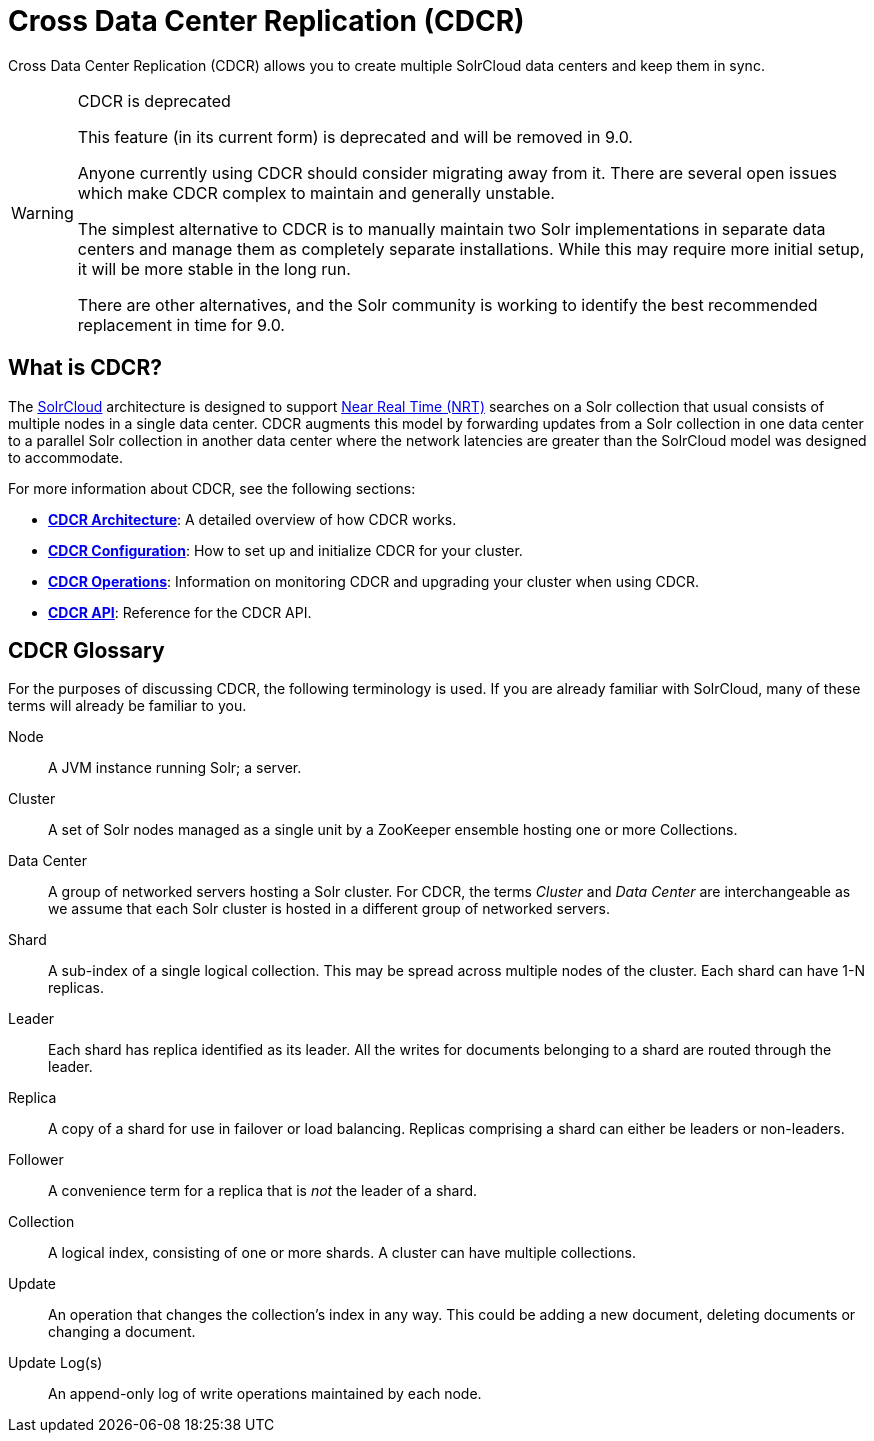 = Cross Data Center Replication (CDCR)
:page-children: cdcr-architecture, cdcr-config, cdcr-operations, cdcr-api
// Licensed to the Apache Software Foundation (ASF) under one
// or more contributor license agreements.  See the NOTICE file
// distributed with this work for additional information
// regarding copyright ownership.  The ASF licenses this file
// to you under the Apache License, Version 2.0 (the
// "License"); you may not use this file except in compliance
// with the License.  You may obtain a copy of the License at
//
//   http://www.apache.org/licenses/LICENSE-2.0
//
// Unless required by applicable law or agreed to in writing,
// software distributed under the License is distributed on an
// "AS IS" BASIS, WITHOUT WARRANTIES OR CONDITIONS OF ANY
// KIND, either express or implied.  See the License for the
// specific language governing permissions and limitations
// under the License.

Cross Data Center Replication (CDCR) allows you to create multiple SolrCloud data centers and keep them in sync.

[WARNING]
.CDCR is deprecated
====
This feature (in its current form) is deprecated and will be removed in 9.0.

Anyone currently using CDCR should consider migrating away from it.
There are several open issues which make CDCR complex to maintain and generally unstable.

The simplest alternative to CDCR is to manually maintain two Solr implementations in separate data centers and manage them as completely separate installations.
While this may require more initial setup, it will be more stable in the long run.

There are other alternatives, and the Solr community is working to identify the best recommended replacement in time for 9.0.
====

== What is CDCR?

The <<solrcloud.adoc#,SolrCloud>> architecture is designed to support <<near-real-time-searching.adoc#,Near Real Time (NRT)>> searches on a Solr collection that usual consists of multiple nodes in a single data center. CDCR augments this model by forwarding updates from a Solr collection in one data center to a parallel Solr collection in another data center where the network latencies are greater than the SolrCloud model was designed to accommodate.

For more information about CDCR, see the following sections:

* *<<cdcr-architecture.adoc#,CDCR Architecture>>*: A detailed overview of how CDCR works.
* *<<cdcr-config.adoc#,CDCR Configuration>>*: How to set up and initialize CDCR for your cluster.
* *<<cdcr-operations.adoc#,CDCR Operations>>*: Information on monitoring CDCR and upgrading your cluster when using CDCR.
* *<<cdcr-api.adoc#,CDCR API>>*: Reference for the CDCR API.


// Are there any terms here that are new? If not, I think we should remove this.
== CDCR Glossary

For the purposes of discussing CDCR, the following terminology is used. If you are already familiar with SolrCloud, many of these terms will already be familiar to you.

[glossary]
Node:: A JVM instance running Solr; a server.
Cluster:: A set of Solr nodes managed as a single unit by a ZooKeeper ensemble hosting one or more Collections.
Data Center:: A group of networked servers hosting a Solr cluster. For CDCR, the terms _Cluster_ and _Data Center_ are interchangeable as we assume that each Solr cluster is hosted in a different group of networked servers.
Shard:: A sub-index of a single logical collection. This may be spread across multiple nodes of the cluster. Each shard can have 1-N replicas.
Leader:: Each shard has replica identified as its leader. All the writes for documents belonging to a shard are routed through the leader.
Replica:: A copy of a shard for use in failover or load balancing. Replicas comprising a shard can either be leaders or non-leaders.
Follower:: A convenience term for a replica that is _not_ the leader of a shard.
Collection:: A logical index, consisting of one or more shards. A cluster can have multiple collections.
Update:: An operation that changes the collection's index in any way. This could be adding a new document, deleting documents or changing a document.
Update Log(s):: An append-only log of write operations maintained by each node.
